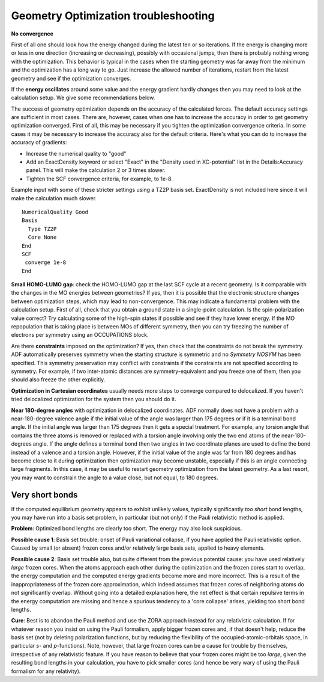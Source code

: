 
.. _go_troubleshooting:


Geometry Optimization troubleshooting
=====================================

**No convergence**

First of all one should look how the energy changed during the latest ten or so iterations.  If the energy is changing more or less in one direction (increasing or decreasing), possibly with  occasional jumps, then there is probably nothing wrong with the optimization. This behavior is  typical in the cases when the starting geometry was far away from the minimum and the optimization  has a long way to go. Just increase the allowed number of iterations, restart from the latest geometry  and see if the optimization converges.  

If the **energy oscillates** around some value and the energy gradient hardly changes then you  may need to look at the calculation setup. We give some recommendations below.  

The success of geometry optimization depends on the accuracy of the calculated forces.  The default accuracy settings are sufficient in most cases. There are, however, cases when one  has to increase the accuracy in order to get geometry optimization converged. First of all,  this may be necessary if you tighten the optimization  convergence criteria. In some cases it may be necessary to  increase the accuracy also for the default criteria. Here's what you can do to increase the accuracy  of gradients: 

+ Increase the numerical quality to "good"

+ Add an ExactDensity keyword or select "Exact" in the "Density used in XC-potential" list in the  Details:Accuracy panel. This will make the calculation 2 or 3 times slower.

+ Tighten the SCF convergence criteria, for example, to 1e-8.

Example input with some of these stricter settings using a TZ2P basis set. ExactDensity is not included here since it will make the calculation much slower. 

::

   NumericalQuality Good
   Basis
     Type TZ2P
     Core None
   End
   SCF
    converge 1e-8
   End

**Small HOMO-LUMO gap**: check the HOMO-LUMO gap at the last SCF cycle at a recent geometry.  Is it comparable with the changes in the MO energies between geometries? If yes, then it is possible  that the electronic structure changes between optimization steps, which may lead to non-convergence.  This may indicate a fundamental problem with the calculation setup. First of all, check that you  obtain a ground state in a single-point calculation. Is the spin-polarization value correct? Try  calculating some of the high-spin states if possible and see if they have lower energy. If the  MO repopulation that is taking place is between MOs of different symmetry, then you can try freezing  the number of electrons per symmetry using an OCCUPATIONS block. 


Are there **constraints** imposed on the optimization? If yes, then check that  the constraints do not break the symmetry. ADF automatically preserves symmetry when the starting  structure is symmetric and no *Symmetry NOSYM* has been specified. This symmetry preservation  may conflict with constraints if the constraints are not specified according to symmetry.  For example, if two inter-atomic distances are symmetry-equivalent and you freeze one of them,  then you should also freeze the other explicitly. 

**Optimization in Cartesian coordinates** usually needs more steps to converge compared   to delocalized. If you haven't tried delocalized optimization for the system then you should do it. 

**Near 180-degree angles** with optimization in delocalized coordinates. ADF normally  does not have a problem with a near-180-degree valence angle if the initial value of the angle was  larger than 175 degrees or if it is a terminal bond angle. If the initial angle was larger  than 175 degrees then it gets a special treatment. For example, any torsion angle that contains  the three atoms is removed or replaced with a torsion angle involving only the two end atoms of  the near-180-degrees angle. If the angle defines a terminal bond then two angles in two coordinate  planes are used to define the bond instead of a valence and a torsion angle. However, if the initial  value of the angle was far from 180 degrees and has become close to it during optimization then  optimization may become unstable, especially if this is an angle connecting large fragments.  In this case, it may be useful to restart geometry optimization from the latest geometry. As a  last resort, you may want to constrain the angle to a value close, but not equal, to 180 degrees.  


Very short bonds
----------------

If the computed equilibrium geometry appears to exhibit unlikely values, typically  significantly *too short* bond lengths, you may have run into a basis set problem, in particular (but not only) if the Pauli relativistic method is applied. 

**Problem**: Optimized bond lengths are clearly too short. The energy may also look suspicious. 

**Possible cause 1**: Basis set trouble: onset of Pauli variational collapse, if you have applied the Pauli relativistic option. Caused by small (or absent) frozen cores and/or relatively large basis sets, applied to heavy elements. 

**Possible cause 2**: Basis set trouble also, but quite different from the previous potential cause: you have used relatively *large* frozen cores. When the atoms approach each other during the optimization and the frozen cores start to overlap, the energy computation and the computed energy gradients become more and more incorrect. This is a result of the inappropriateness of the frozen core approximation, which indeed assumes that frozen cores of neighboring atoms do not significantly overlap. Without going into a detailed explanation here, the net effect is that certain repulsive terms in the energy computation are missing and hence a spurious tendency to a 'core collapse' arises, yielding too short bond lengths.  

**Cure**: Best is to abandon the Pauli method and use the ZORA approach instead for any relativistic calculation. If for whatever reason you insist on using the Pauli formalism, apply bigger frozen cores and, if that doesn't help, reduce the basis set (not by deleting polarization functions, but by reducing the flexibility of the occupied-atomic-orbitals space, in particular *s*- and *p*-functions). Note, however, that large frozen cores can be a cause for trouble by themselves, irrespective of any relativistic feature. If you have reason to believe that your frozen cores might be too *large*,  given the resulting bond lengths in your calculation, you have to pick smaller cores  (and hence be very wary of using the Pauli formalism for any relativity). 

